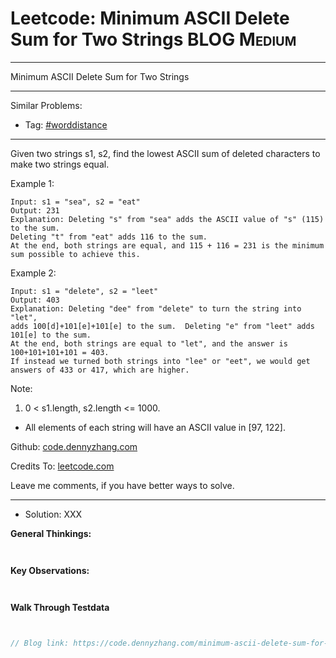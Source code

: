 * Leetcode: Minimum ASCII Delete Sum for Two Strings             :BLOG:Medium:
#+STARTUP: showeverything
#+OPTIONS: toc:nil \n:t ^:nil creator:nil d:nil
:PROPERTIES:
:type:     worddistance, redo
:END:
---------------------------------------------------------------------
Minimum ASCII Delete Sum for Two Strings
---------------------------------------------------------------------
Similar Problems:
- Tag: [[https://code.dennyzhang.com/tag/worddistance][#worddistance]]
---------------------------------------------------------------------
Given two strings s1, s2, find the lowest ASCII sum of deleted characters to make two strings equal.

Example 1:
#+BEGIN_EXAMPLE
Input: s1 = "sea", s2 = "eat"
Output: 231
Explanation: Deleting "s" from "sea" adds the ASCII value of "s" (115) to the sum.
Deleting "t" from "eat" adds 116 to the sum.
At the end, both strings are equal, and 115 + 116 = 231 is the minimum sum possible to achieve this.
#+END_EXAMPLE

Example 2:
#+BEGIN_EXAMPLE
Input: s1 = "delete", s2 = "leet"
Output: 403
Explanation: Deleting "dee" from "delete" to turn the string into "let",
adds 100[d]+101[e]+101[e] to the sum.  Deleting "e" from "leet" adds 101[e] to the sum.
At the end, both strings are equal to "let", and the answer is 100+101+101+101 = 403.
If instead we turned both strings into "lee" or "eet", we would get answers of 433 or 417, which are higher.
#+END_EXAMPLE

Note:

1. 0 < s1.length, s2.length <= 1000.
- All elements of each string will have an ASCII value in [97, 122].


Github: [[https://github.com/dennyzhang/code.dennyzhang.com/tree/master/minimum-ascii-delete-sum-for-two-strings][code.dennyzhang.com]]

Credits To: [[https://leetcode.com/problems/minimum-ascii-delete-sum-for-two-strings/description/][leetcode.com]]

Leave me comments, if you have better ways to solve.
---------------------------------------------------------------------
- Solution: XXX

*General Thinkings:*
#+BEGIN_EXAMPLE

#+END_EXAMPLE

*Key Observations:*
#+BEGIN_EXAMPLE

#+END_EXAMPLE

*Walk Through Testdata*
#+BEGIN_EXAMPLE

#+END_EXAMPLE

#+BEGIN_SRC go
// Blog link: https://code.dennyzhang.com/minimum-ascii-delete-sum-for-two-strings

#+END_SRC

#+BEGIN_HTML
<div style="overflow: hidden;">
<div style="float: left; padding: 5px"> <a href="https://www.linkedin.com/in/dennyzhang001"><img src="https://www.dennyzhang.com/wp-content/uploads/sns/linkedin.png" alt="linkedin" /></a></div>
<div style="float: left; padding: 5px"><a href="https://github.com/dennyzhang"><img src="https://www.dennyzhang.com/wp-content/uploads/sns/github.png" alt="github" /></a></div>
<div style="float: left; padding: 5px"><a href="https://www.dennyzhang.com/slack" target="_blank" rel="nofollow"><img src="https://slack.dennyzhang.com/badge.svg" alt="slack"/></a></div>
</div>
#+END_HTML

